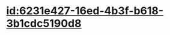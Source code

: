 :PROPERTIES:
:ID:	2B3D71D9-0BDD-4E0B-9470-6DE02A4EF398
:END:

* [[id:6231e427-16ed-4b3f-b618-3b1cdc5190d8]]